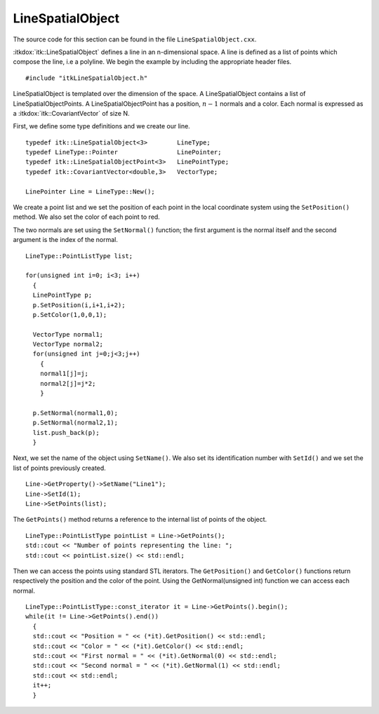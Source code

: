 .. _sec-LineSpatialObject:

LineSpatialObject
~~~~~~~~~~~~~~~~~

The source code for this section can be found in the file
``LineSpatialObject.cxx``.

:itkdox:`itk::LineSpatialObject` defines a line in an n-dimensional space. A
line is defined as a list of points which compose the line, i.e a polyline. We
begin the example by including the appropriate header files.

::

    #include "itkLineSpatialObject.h"

LineSpatialObject is templated over the dimension of the space. A
LineSpatialObject contains a list of LineSpatialObjectPoints. A
LineSpatialObjectPoint has a position, :math:`n-1` normals and a color. Each
normal is expressed as a :itkdox:`itk::CovariantVector` of size N.

First, we define some type definitions and we create our line.

::

    typedef itk::LineSpatialObject<3>        LineType;
    typedef LineType::Pointer                LinePointer;
    typedef itk::LineSpatialObjectPoint<3>   LinePointType;
    typedef itk::CovariantVector<double,3>   VectorType;

    LinePointer Line = LineType::New();

We create a point list and we set the position of each point in the
local coordinate system using the ``SetPosition()`` method. We also set
the color of each point to red.

The two normals are set using the ``SetNormal()`` function; the first
argument is the normal itself and the second argument is the index of
the normal.

::

    LineType::PointListType list;

    for(unsigned int i=0; i<3; i++)
      {
      LinePointType p;
      p.SetPosition(i,i+1,i+2);
      p.SetColor(1,0,0,1);

      VectorType normal1;
      VectorType normal2;
      for(unsigned int j=0;j<3;j++)
        {
        normal1[j]=j;
        normal2[j]=j*2;
        }

      p.SetNormal(normal1,0);
      p.SetNormal(normal2,1);
      list.push_back(p);
      }

Next, we set the name of the object using ``SetName()``. We also set its
identification number with ``SetId()`` and we set the list of points
previously created.

::

    Line->GetProperty()->SetName("Line1");
    Line->SetId(1);
    Line->SetPoints(list);

The ``GetPoints()`` method returns a reference to the internal list of
points of the object.

::

    LineType::PointListType pointList = Line->GetPoints();
    std::cout << "Number of points representing the line: ";
    std::cout << pointList.size() << std::endl;

Then we can access the points using standard STL iterators. The
``GetPosition()`` and ``GetColor()`` functions return respectively the
position and the color of the point. Using the GetNormal(unsigned int)
function we can access each normal.

::

    LineType::PointListType::const_iterator it = Line->GetPoints().begin();
    while(it != Line->GetPoints().end())
      {
      std::cout << "Position = " << (*it).GetPosition() << std::endl;
      std::cout << "Color = " << (*it).GetColor() << std::endl;
      std::cout << "First normal = " << (*it).GetNormal(0) << std::endl;
      std::cout << "Second normal = " << (*it).GetNormal(1) << std::endl;
      std::cout << std::endl;
      it++;
      }

